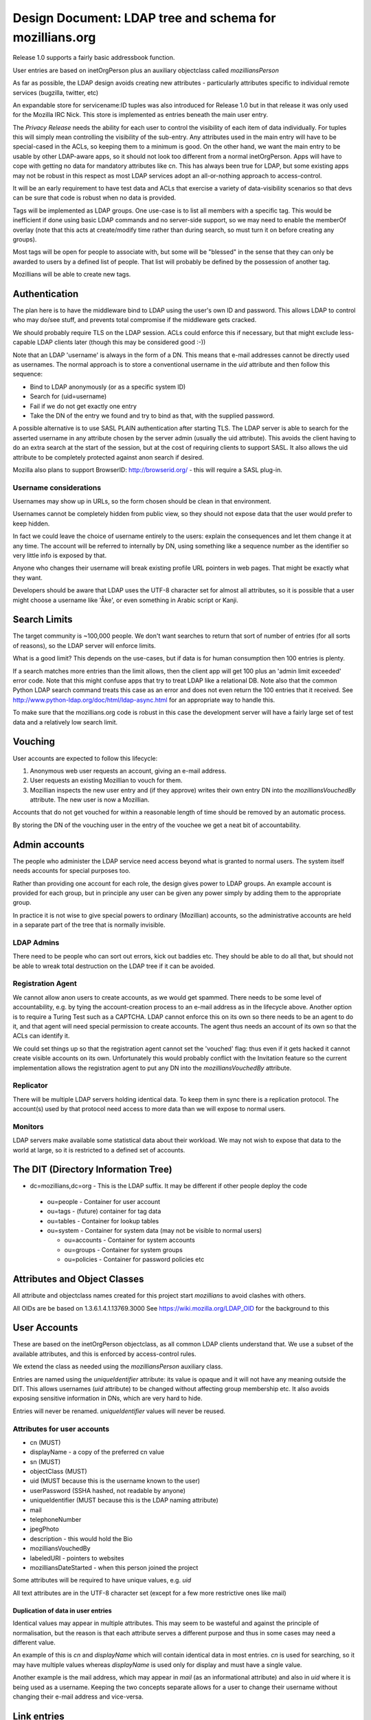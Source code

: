 ############################################################
Design Document: LDAP tree and schema for mozillians.org
############################################################

Release 1.0 supports a fairly basic addressbook function.

User entries are based on inetOrgPerson plus an auxiliary objectclass
called *mozilliansPerson*

As far as possible, the LDAP design avoids creating new attributes -
particularly attributes specific to individual remote services (bugzilla, twitter, etc)

An expandable store for servicename:ID tuples was also introduced for
Release 1.0 but in that release it was only used for the Mozilla IRC Nick.
This store is implemented as entries beneath the main user entry.

The *Privacy Release* needs the ability for each user to control the
visibility of each item of data individually.
For tuples this will simply mean controlling the visibility of the sub-entry.
Any attributes used in the main entry will have to be special-cased in the ACLs, so keeping
them to a minimum is good. On the other hand, we want the main entry to
be usable by other LDAP-aware apps, so it should not look too different
from a normal inetOrgPerson.  Apps will have to cope with getting no data
for mandatory attributes like cn. This has always been true for LDAP,
but some existing apps may not be robust in this respect as most LDAP services
adopt an all-or-nothing approach to access-control.

It will be an early requirement to have test data and ACLs that exercise
a variety of data-visibility scenarios so that devs can be sure that
code is robust when no data is provided.

Tags will be implemented as LDAP groups. One use-case is to list all
members with a specific tag. This would be inefficient if done using
basic LDAP commands and no server-side support, so we may need to enable
the memberOf overlay (note that this acts at create/modify time rather
than during search, so must turn it on before creating any groups).

Most tags will be open for people to associate with, but some will be
"blessed" in the sense that they can only be awarded to users by a defined list of people.
That list will probably be defined by the possession of another tag.

Mozillians will be able to create new tags.

==================
Authentication
==================

The plan here is to have the middleware bind to LDAP using the user's own ID and password.
This allows LDAP to control who may do/see stuff,
and prevents total compromise if the middleware gets cracked.

We should probably require TLS on the LDAP session.
ACLs could enforce this if necessary, but that might exclude less-capable LDAP clients later
(though this may be considered good :-))

Note that an LDAP 'username' is always in the form of a DN.
This means that e-mail addresses cannot be directly used as usernames.
The normal approach is to store a conventional username in the *uid*
attribute and then follow this sequence:

* Bind to LDAP anonymously (or as a specific system ID)
* Search for (uid=username)
* Fail if we do not get exactly one entry
* Take the DN of the entry we found and try to bind as that, with the supplied password.

A possible alternative is to use SASL PLAIN authentication after starting TLS.
The LDAP server is able to search for the asserted username in any
attribute chosen by the server admin (usually the uid attribute).
This avoids the client having to do an extra search at the start of the
session, but at the cost of requiring clients to support SASL.
It also allows the uid attribute to be completely protected against anon search
if desired.

Mozilla also plans to support BrowserID: http://browserid.org/ - this will require a SASL plug-in.

---------------------------------
Username considerations
---------------------------------

Usernames may show up in URLs, so the form chosen should be clean in that environment.

Usernames cannot be completely hidden from public view,
so they should not expose data that the user would prefer to keep hidden.

In fact we could leave the choice of username entirely to the users:
explain the consequences and let them change it at any time.
The account will be referred to internally by DN, using something like a
sequence number as the identifier so very little info is exposed by that.

Anyone who changes their username will break existing profile URL pointers
in web pages.
That might be exactly what they want.

Developers should be aware that LDAP uses the UTF-8 character set
for almost all attributes, so it is possible that a user might choose a username
like 'Åke', or even something in Arabic script or Kanji.

===================
Search Limits
===================

The target community is ~100,000 people. We don't want searches to return that
sort of number of entries (for all sorts of reasons),
so the LDAP server will enforce limits.

What is a good limit?
This depends on the use-cases, but if data is for human
consumption then 100 entries is plenty.

If a search matches more entries than the limit allows, then the
client app will get 100 plus an 'admin limit exceeded' error code.
Note that this might confuse apps that try to treat LDAP like a relational DB.
Note also that the common Python LDAP search command treats this case
as an error and does not even return the 100 entries that it received. See
http://www.python-ldap.org/doc/html/ldap-async.html for an appropriate way to handle this.

To make sure that the mozillians.org code is robust in this case
the development server will have a fairly large set of test data
and a relatively low search limit.

==================
Vouching
==================

User accounts are expected to follow this lifecycle:

#. Anonymous web user requests an account, giving an e-mail address.
#. User requests an existing Mozillian to vouch for them.
#. Mozillian inspects the new user entry and (if they approve)
   writes their own entry DN into the *mozilliansVouchedBy* attribute.
   The new user is now a Mozillian.

Accounts that do not get vouched for within a reasonable length of time
should be removed by an automatic process.

By storing the DN of the vouching user in the entry of the vouchee we get a neat bit of accountability.

====================
Admin accounts
====================

The people who administer the LDAP service need access beyond what
is granted to normal users.
The system itself needs accounts for special purposes too.

Rather than providing one account for each role, the design gives power
to LDAP groups. An example account is provided for each group, but
in principle any user can be given any power simply by adding them
to the appropriate group.

In practice it is not wise to give special powers to ordinary (Mozillian)
accounts, so the administrative accounts are held in a separate part
of the tree that is normally invisible.

-------------------
LDAP Admins
-------------------

There need to be people who can sort out errors, kick out baddies etc.
They should be able to do all that,
but should not be able to wreak total destruction on the LDAP tree if it can be avoided.

-------------------
Registration Agent
-------------------

We cannot allow anon users to create accounts, as we would get spammed.
There needs to be some level of accountability, e.g. by tying the
account-creation process to an e-mail address as in the lifecycle above.
Another option is to require a Turing Test such as a CAPTCHA.
LDAP cannot enforce this on
its own so there needs to be an agent to do it, and that agent will need
special permission to create accounts. The agent thus needs an account
of its own so that the ACLs can identify it.

We could set things up so that the registration agent cannot set the
'vouched' flag: thus even if it gets hacked it cannot create visible
accounts on its own.
Unfortunately this would probably conflict with the Invitation feature
so the current implementation allows the registration agent to put
any DN into the *mozilliansVouchedBy* attribute.

--------------------
Replicator
--------------------

There will be multiple LDAP servers holding identical data.
To keep them in sync there is a replication protocol.
The account(s) used by that protocol need access to more data
than we will expose to normal users.

--------------------
Monitors
--------------------

LDAP servers make available some statistical data about their workload.
We may not wish to expose that data to the world at large,
so it is restricted to a defined set of accounts.


===============================================
The DIT (Directory Information Tree)
===============================================

* dc=mozillians,dc=org        - This is the LDAP suffix. It may be different if other people deploy the code

 * ou=people                  - Container for user account
 * ou=tags                    - (future) container for tag data
 * ou=tables                  - Container for lookup tables
 * ou=system                  - Container for system data (may not be visible to normal users)

   * ou=accounts              - Container for system accounts
   * ou=groups                - Container for system groups
   * ou=policies              - Container for password policies etc

===============================================
Attributes and Object Classes
===============================================

All attribute and objectclass names created for this project start
*mozillians* to avoid clashes with others.

All OIDs are be based on 1.3.6.1.4.1.13769.3000
See https://wiki.mozilla.org/LDAP_OID for the background to this

===============================================
User Accounts
===============================================

These are based on the inetOrgPerson objectclass,
as all common LDAP clients understand that.
We use a subset of the available attributes,
and this is enforced by access-control rules.

We extend the class as needed using the *mozilliansPerson* auxiliary class.

Entries are named using the *uniqueIdentifier* attribute:
its value is opaque and it will not have any meaning outside the DIT.
This allows usernames (*uid* attribute) to be changed without affecting group membership etc.
It also avoids exposing sensitive information in DNs, which are very hard to hide.

Entries will never be renamed. *uniqueIdentifier* values will never be reused.

--------------------------------
Attributes for user accounts
--------------------------------

* cn (MUST)
* displayName - a copy of the preferred cn value
* sn (MUST)
* objectClass (MUST)
* uid (MUST because this is the username known to the user)
* userPassword (SSHA hashed, not readable by anyone)
* uniqueIdentifier (MUST because this is the LDAP naming attribute)
* mail
* telephoneNumber
* jpegPhoto
* description - this would hold the Bio
* mozilliansVouchedBy
* labeledURI - pointers to websites
* mozilliansDateStarted - when this person joined the project


Some attributes will be required to have unique values, e.g. *uid*

All text attributes are in the UTF-8 character set
(except for a few more restrictive ones like mail)

.......................................
Duplication of data in user entries
.......................................

Identical values may appear in multiple attributes.
This may seem to be wasteful and against the principle of normalisation,
but the reason is that each attribute serves a different purpose and thus in
some cases may need a different value.

An example of this is *cn* and *displayName* which will contain identical data
in most entries. *cn* is used for searching, so it may have multiple values
whereas *displayName* is used only for display and must have a single value.

Another example is the mail address, which may appear in *mail* (as an informational
attribute) and also in *uid* where it is being used as a username.
Keeping the two concepts separate allows for a user to change their username
without changing their e-mail address and vice-versa.

=================================
Link entries
=================================

Mozillians.org allows people to record links to their IDs on other services.
For each link there is a servicename:ID tuple, which is represented as *mozilliansLink*
entry immediately beneath the user's main entry.

Each link entry contains two important attributes:

mozilliansServiceURI
    This is a URI representing the remote service

mozilliansServiceID
    This is the person's visible identifier on the remote service.
    Note that it may not be the same as the username that they use to login with.

A *displayName* attribute is also allowed, in case the user wants to label the
accountin some way (e.g. "My admin account" vs "My test account").

Link entries are named with the *uniqueIdentifier* attribute.
The value of this has no specific meaning.
A convenient value would be the precise time of creation of the entry
(e.g. 'date +%s.%N' output)


=================================
Tags / Groups
=================================

Mozillians.org supports a set of groups or tags that people can associate themselves with.
This allows people to show their interest in particular topics.

Most groups are open, and any Mozillian or Applicant can add themselves.
Some groups are managed, and membership can only be changed by members of a defined 'manager' group
(it would be wise to make that group a controlled group too!)

Group/Tag entries look like this:

```
    dn: uniqueIdentifier=ab83c301007f,ou=tags,dc=mozillians,dc=org
    objectClass: mozilliansGroup
    uniqueIdentifier: ab83c301007f
    owner: uniqueIdentifier=7f3a67u000002,ou=people,dc=mozillians,dc=org
    cn: Dinosaur Food Group
    cn: Dinofood
    displayName: Dinosaur Food Group
    description: We provide food for the dinosaur. We also research new flavours. Anyone may join this group. (This group used to be called Dinofood)
    member: uniqueIdentifier=7f3a67u000002,ou=people,dc=mozillians,dc=org
    member: uniqueIdentifier=7f3a67u000003,ou=people,dc=mozillians,dc=org
    member: uniqueIdentifier=7f3a67u000010,ou=people,dc=mozillians,dc=org
    member: uniqueIdentifier=7f3a67u000065,ou=people,dc=mozillians,dc=org
    member: uniqueIdentifier=7f3a67u000083,ou=people,dc=mozillians,dc=org
```

As with user entries, the DN is formed from a meaningless uniqueIdentifier.
cn and displayName values will normally be identical. We use both to allow
for smooth renaming of tags: displayName holds the current name, while cn holds
the current name and all past names so that people can still find tags that
they used to know about.

uniqueIdentifier cn and displayName are mandatory attributes.
When creating an entry it is also necessary to set the owner attribute to the DN of
the user creating it (or to the DN of a group that the user is a member of).

To make the group 'managed' add a manager attribute with value(s)
pointing to the group of users who may edit the group:

    manager: uniqueIdentifier=000000000001,ou=tags,dc=mozillians,dc=org

The naming and descriptive attributes of a normal (open) group can only be changed
by the owner of the entry.

All attributes in managed groups can be changed by members of the manager group
(and not by anyone else).

We use the *memberof* overlay to reflect group membership into user entries
as *memberOf* attributes. These are not modifiable in the user entry, but they can
make some searches much easier.

We use the *unique* overlay to make sure that every tag has a unique
displayName value.

=================================
Lookup Tables
=================================

Most applications need lookup tables.
An example in the mozillians.org project is the list of linked services.
Although there is no intention to restrict the services that can be linked to,
it will be convenient for users if a list of common services is provided,
perhaps as a drop-down menu.

In LDAP, tabular data is represented as a one-level tree of entries
as described in RFC2293.
For text tables, the mapping is between the attributes *textTableKey* and *textTableValue*
The *textTableKey* attribute is conventionally used as the naming attribute.

One table has been provided in the initial data:
cn=linked services,ou=tables,dc=mozillians,dc=org
It is modifiable by any member of the LDAP Managers group,
and can be searched by anyone.

=================================
Access Control Rules
=================================

The 1.0 release has fairly simple requirements as there are no tags.

These are the main principals who may access the directory:

* rootDN - the all-powerful LDAP admin. Only used during setup. Not subject to any form of access control.
* LDAPAdmin - very powerful admin account
* Monitor - account used for routine monitoring of servers
* Replicator - account used by replication consumers (slave LDAP servers)
* regAgent - the registration agent
* Mozillian - a user who has been vouched for
* Applicant - a user who has not been vouched for
* Anon - anyone who has not authenticated to LDAP

These are the types of entry that may be accessed:

* suffix - the entry at dc=mozillians,dc=org
* public structure - non-leaf entries such as ou=people and ou=tags
* system - entries that are used by the system for internal purposes
* Mozillian - a user who has been vouched for
* Applicant - a user who has not been vouched for

Within user entries (both Applicant and Mozillian) there are attributes
that can be modified by the owner of the entry. These are the
'user-modifiable attributes'. The current list is:

* cn
* displayName
* sn
* uid (if we allow people to change their username after registering)
* mail
* telephoneNumber
* jpegPhoto
* description

Some of these attributes are subject to further rules on their content.

---------------------
The rules:
---------------------

Note that some of these overlap. Clarity is important here, minimalism is not.

The 'T' codes are cross-references to the ACL test suite

 * T0020 Anon may search under ou=people to locate an entry by uid
 * T0030 Anon may receive at most 2 results to any search (this is enough for an LDAP client to be sure that it has located the correct entry for authentication)
 * T0020 Anon may see the DN and uniqueIdentifier attribute of the entries returned by search, but no other attributes.
 * T0005 Anon may authenticate.
 * T0010 Anon may read the root DSE and the schema
 * T0015 Anon may read the dc=mozillians,dc=org (suffix) entry
 * T0016 Anon may read the ou=people,dc=mozillians,dc=org entry
 * T0040 Anon may not do or see anything else.

 * All authenticated users may do everything that Anon can do.
 * ??? Should we require crypto protection for authentication ???

 * T1010 Mozillians and Applicants may change their own passwords
 * T1020 Mozillians and Applicants may not change other users passwords
 * T1030 LDAPadmins may change passwords for any Mozillian or Applicant
 * ??? How do we deal with lost passwords ??? https://bugzilla.mozilla.org/show_bug.cgi?id=665854
 * T1050 Passwords may not be read by anyone (except rootDN and Replicator)

 * T2010 LDAPAdmin may read everything in all user and tag entries (except passwords)
 * T2020 ??? LDAPAdmin may change all user-modifiable attributes in user entries ???
 * T2025 LDAPAdmin may search, edit, create and remove mozilliansLink entries under any user
 * T2030 LDAPAdmin may delete the value of the mozilliansVouchedFor attribute of any user
 * T2035 ??? LDAPAdmin may write any value into the mozilliansVouchedFor attribute of any user ???
 * T2040 ??? LDAPAdmin may remove user entries entirely ???
 * T2050 LDAPAdmin cannot see or modify any entries in the system tree
 * T2060 ??? LDAPAdmin may add new user entries
 * T2070 LDAPAdmin is not subject to size or time limits on searches
 * T2080 LDAPAdmin can edit and delete Tags

 * T3010 regAgent may create new entries directly under ou=People - these must be inetOrgPerson/mozilliansPerson entries.
 * T3020 regAgent may populate certain attributes when creating entries: all user-modifiable attributes plus uniqueIdentifier, userPassword and objectClass
 * T3030 regAgent may set mozilliansVouchedBy (this is to support invitations)
 * T3040 regAgent may not delete attribute values in existing entries
 * T3050 regAgent may not delete existing entries (??? this would prevent the regAgent account from being used to expire old un-vouched applicant entries???)
 * T3060 ??? regAgent may read all user attributes except password

 * T5010 Mozillians may write their own DN into the mozilliansVouchedBy attribute of any Applicant
 * T5020 Nobody may change the value of mozilliansVouchedBy in their own entry
 * T5030 Applicants may not vouch for each other

 * T6010 Mozillians and Applicants may change the values of any user-modifiable attributes in their own entry
 * T6020 Mozillians and Applicants may read all attributes in their own entry
 * Mozillians can receive up to 50 [?? discuss number ??] results to a search
 * T6030 Mozillians may read all attributes (except password) in other users' entries (this will change in Privacy Release)
 * T6040 Applicants may not read anything apart from their own entry
 * T6050 Applicants may search to the same extent that Anon can (though they can recieve as many entries as a Mozillian would get, there are no attributes disclosed)
 * T6060 Mozillians and Applicants cannot delete any user entries (not even their own)
 * T6070 Mozillians and Applicants cannot create new user entries
 * T6080 Mozillians can create, edit, and delete mozilliansLink entries under their own entry
 * T6085 Mozillians can search and view mozilliansLink entries under other users' entries
 * T6086 Mozillians cannot modify others' link entries

 * T7010 Replicator may read the entire content of all entries (including passwords) in the entire tree under dc=mozillians,dc=org
 * T7020 Replicator is not subject to size or time limits on searches
 * T7030 Replicator cannot add or modify user entries
 * T7050 Members of the Monitor group may read the server monitoring data, but others may not

 * T8010 Nobody other than the rootDN may modify the suffix entry, the public structure, or the system entries
 * Nobody other than the rootDN may access the LDAP server config in any way
 * T8030 Nobody other than the rootDN and Replicators may access the ou=system part of the DIT
 * T8040 System accounts can change their own passwords

 * T9010 Certain attributes must have values that are unique across all entries: uid

 * T9020 All authenticated users may read and search all lookup tables
 * T9024 Anon may not read or search lookup tables
 * T9025 Mozillians and Applicants may not change the content of any lookup tables
 * T9026 Any member of the manager group for a table may change the content

 * T10010 All users including Anon may search and view the naming and descriptive attributes in Tag entries
 * T10015 Mozillians may search and view all attributes in Tag entries
 * T10020 Applicants may search for Tags that they are a member of but may not view the list of members
 * T10030 Managed Tags may only be modified by members of the defined manager group for that tag
 * T10040 Members of a Tag's edit group may change any of its attributes to any legal value
 * T10050 Mozillians and Applicants may add their own DN to the list of members of an open tag
 * T10055 Mozillians and Applicants may delete their own DN from the list of members of an open tag
 * T10060 Mozillians may create new Tag entries
 * T10061 Mozillians may delete tags that they own
 * T10062 All groups must have unique displayName values
 * T10065 Applicants may not create new Tag entries
 * T10070 The naming and descriptive attributes of open tags may only be changed by the tag's owner or LDAPAdmin

 * Anything not already mentioned above is prohibited


